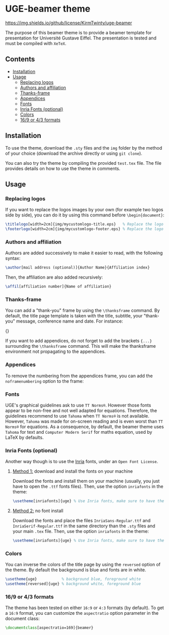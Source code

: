 * UGE-beamer theme

[[https://img.shields.io/github/license/KirmTwinty/uge-beamer]]

The purpose of this beamer theme is to provide a beamer template for presentation for Université Gustave Eiffel.
The presentation is tested and must be compiled with =XeTeX=.

[[https://github.com/KirmTwinty/uge-beamer/raw/master/screenshot.png]]

** Contents
:PROPERTIES:
:TOC: :include siblings :depth 2
:END:

:CONTENTS:
- [[#installation][Installation]]
- [[#usage][Usage]]
  - [[#replacing-logos][Replacing logos]]
  - [[#authors-and-affiliation][Authors and affiliation]]
  - [[#thanks-frame][Thanks-frame]]
  - [[#appendices][Appendices]]
  - [[#fonts][Fonts]]
  - [[#inria-fonts-optional][Inria Fonts (optional)]]
  - [[#colors][Colors]]
  - [[#169-or-43-formats][16/9 or 4/3 formats]]
:END:

** Installation
To use the theme, download the =.sty= files and the =img= folder by the method of your choice (download the archive directly or using =git clone=).

You can also try the theme by compiling the provided =test.tex= file. The file provides details on how to use the theme in comments.

** Usage
*** Replacing logos
If you want to replace the logos images by your own (for example two logos side by side), you can do it by using this command before =\begin{document}=:

#+BEGIN_SRC latex
\titlelogo[width=2cm]{img/mycustomlogo-title.eps}   % Replace the logo in the title page
\footerlogo[width=2cm]{img/mycustomlogo-footer.eps} % Replace the logo in all other pages (footer)
#+END_SRC


*** Authors and affiliation
Authors are added successively to make it easier to read, with the following syntax: 
#+BEGIN_SRC latex
\author[mail address (optional)]{Author Name}{Affiliation index}
#+END_SRC
Then, the affiliation are also added recursively: 
#+BEGIN_SRC latex
\affil[affiliation number]{Name of affiliation}
#+END_SRC

*** Thanks-frame
You can add a "thank-you" frame by using the =\thanksframe= command. By default, the title page template is taken with the title, subtitle, your "thank-you" message, conference name and date. 
For instance:
#+BEGIN_SRC: latex
{\thanksframe{{\huge\textbf{Thank you!}}}}
#+END_SRC

If you want to add appendices, do not forget to add the brackets ={...}= surrounding the =\thanksframe= command. This will make the thanksframe environment not propagating to the appendices.

*** Appendices

To remove the numbering from the appendices frame, you can add the =noframenumbering= option to the frame:
#+BEGIN_SRC: latex
\begin{frame}[noframenumbering]
...
\end{frame}
#+END_SRC


*** Fonts
UGE's graphical guidelines ask to use =TT Norms®=. However those fonts appear to be non-free and not well adapted for equations.
Therefore, the guidelines recommend to use =Tahoma= when =TT Norms®= is not available. However, =Tahoma= was made for on-screen reading and is even worst than =TT Norms®= for equations. 
As a consequence, by default, the beamer theme uses =Tahoma= for text and =Computer Modern Serif= for maths equation, used by LaTeX by defaults.

*** Inria Fonts (optional)
Another way though is to use the [[https://black-foundry.com/blog/inria-serif-and-inria][Inria]] fonts, under an =Open Font License=. 
**** _Method 1:_ download and install the fonts on your machine
Download the fonts and install them on your machine (usually, you just have to open the =.ttf= fonts files). Then, use the option =inriafonts= in the theme: 
#+BEGIN_SRC latex
\usetheme[inriafonts]{uge} % Use Inria fonts, make sure to have the ttf files in the same directory.
#+END_SRC 
**** _Method 2:_ no font install
Download the fonts and place the files =InriaSans-Regular.ttf= and =InriaSerif-Regular.ttf= in the same directory than the =.sty= files and your main =.tex= file. Then, use the option =inriafonts= in the theme: 
#+BEGIN_SRC latex
\usetheme[inriafonts]{uge} % Use Inria fonts, make sure to have the ttf files in the same directory.
#+END_SRC 


*** Colors
You can inverse the colors of the title page by using the =reversed= option of the theme. By default the background is blue and fonts are in white.
#+BEGIN_SRC latex
\usetheme{uge}           % background blue, foreground white
\usetheme[reversed]{uge} % background white, foreground blue
#+END_SRC

*** 16/9 or 4/3 formats
The theme has been tested on either =16:9= or =4:3= formats (by default). 
To get a =16:9= format, you can customize the =aspectratio= option parameter in the document class:
#+BEGIN_SRC latex
\documentclass[aspectratio=169]{beamer}
#+END_SRC


